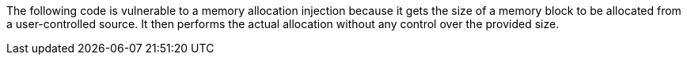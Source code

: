 The following code is vulnerable to a memory allocation injection because it
gets the size of a memory block to be allocated from a user-controlled source.
It then performs the actual allocation without any control over the provided
size.